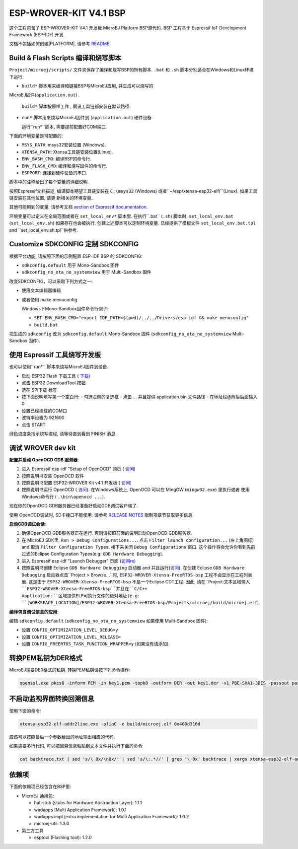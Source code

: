 .. 
	Copyright 2019-2021 MicroEJ Corp. All rights reserved.
	This library is provided in source code for use, modification and test, subject to license terms.
	Any modification of the source code will break MicroEJ Corp. warranties on the whole library.

.. |BOARD_NAME| replace:: ESP-WROVER-KIT V4.1
.. |BOARD_REVISION| replace:: 4.1
.. |PLATFORM_VER| replace:: 1.8.2
.. |RCP| replace:: MICROEJ SDK
.. |PLATFORM| replace:: MicroEJ Platform
.. |PLATFORMS| replace:: MicroEJ Platforms
.. |SIM| replace:: MicroEJ Simulator
.. |ARCH| replace:: MicroEJ Architecture
.. |CIDE| replace:: MICROEJ SDK
.. |RTOS| replace:: FreeRTOS RTOS
.. |DEPLOYTOOL_NAME| replace:: Espressif Esptool
.. |MANUFACTURER| replace:: Espressif

.. _README: ./../../../README.rst
.. _RELEASE NOTES: ./../../../RELEASE_NOTES.rst
.. _CHANGELOG: ./../../../CHANGELOG.rst

================
|BOARD_NAME| BSP
================

这个工程包含了 |BOARD_NAME| 开发板 |PLATFORM| BSP源代码.  
BSP 工程基于 Espressif IoT Development Framework (ESP-IDF) 开发.

文档不包括如何创建|PLATFORM|, 请参考 `README`_.

Build & Flash Scripts 编译和烧写脚本
------------------------------------

``Project/microej/scripts/`` 文件夹保存了编译和烧写BSP的所有脚本.  
``.bat`` 和 ``.sh`` 脚本分别适合在Windows和Linux环境下运行.

- ``build*`` 脚本用来编译和链接BSP与MicroEJ应用, 并生成可以烧写的
MicroEJ固件(``application.out``) .

  ``build*`` 脚本按原样工作 , 
  假设工具链都安装在默认路径.

- ``run*`` 脚本用来烧写MicroEJ固件到 (``application.out``) 硬件设备.

  运行``run*``脚本, 需要提前配置好COM端口.

下面的环境变量是可配置的:  

- ``MSYS_PATH``: msys32安装位置 (Windows).
- ``XTENSA_PATH``: Xtensa工具链安装位置(Linux).
- ``ENV_BASH_CMD``: 编译BSP的命令行.
- ``ENV_FLASH_CMD``: 编译和烧写固件的命令行.
- ``ESPPORT``: 连接到硬件设备的串口.

脚本中的注释给出了每个变量的详细说明.

按照Espressif文档描述, 编译脚本期望工具链安装在 ``C:\msys32`` (Windows) 
或者``~/esp/xtensa-esp32-elf/``(Linux).  如果工具链安装在其他位置, 请更
新相关的环境变量..

其他可能用到的变量, 请参考文档 `section of Espressif documentation
<https://docs.espressif.com/projects/esp-idf/en/v3.3.4/get-started/index.html#environment-variables>`__.

环境变量可以定义在全局范围或者在 ``set_local_env*`` 脚本里. 
在执行``.bat`` (``.sh``) 脚本时, ``set_local_env.bat`` (``set_local_env.sh``)
如果存在也会被执行.  创建上述脚本可以定制环境变量. 已经提供了模板文件
``set_local_env.bat.tpl`` and ``set_local_env.sh.tpl``供参考.

Customize SDKCONFIG 定制 SDKCONFIG
----------------------------------

根据平台功能, 请按照下面的示例配置 ESP-IDF BSP 的 SDKCONFIG:

- ``sdkconfig.default`` 用于 Mono-Sandbox 固件
- ``sdkconfig_no_ota_no_systemview`` 用于 Multi-Sandbox 固件

改变SDKCONFIG，可以采取下列方式之一:

- 使用文本编辑器编辑
- 或者使用 make menuconfig

  Windows下Mono-Sandbox固件命令行例子:

  - ``SET ENV_BASH_CMD="export IDF_PATH=$(pwd)/../../Drivers/esp-idf && make menuconfig"``
  - ``build.bat``

把生成的 ``sdkconfig`` 改为 ``sdkconfig.default`` Mono-Sandbox 固件 (``sdkconfig_no_ota_no_systemview`` Multi-Sandbox 固件).

使用 Espressif 工具烧写开发板
---------------------------------------------

也可以使用``run*`` 脚本来烧写MicroEJ固件到设备.

- 启动 ESP32 Flash 下载工具 ( `下载 <https://www.espressif.com/en/support/download/other-tools>`__)
- 点击 ESP32 DownloadTool 按钮
- 选在 SPI下载 标签
- 按下面说明填写第一个空白行:
  - 勾选左侧的复选框
  - 点击 ... 并且提供 application.bin 文件路径
  - 在地址栏@附后后面输入0
- 设置已经挂载的COM口
- 波特率设置为 921600
- 点击 START

绿色进度条指示烧写进程, 请等待直到看到 FINISH 消息.

调试 WROVER dev kit
-------------------------------

**配置并启动 OpenOCD GDB 服务器**:

1. 进入 Espressif esp-idf "Setup of OpenOCD" 网页 ( `访问 <https://docs.espressif.com/projects/esp-idf/en/v3.3.4/api-guides/jtag-debugging/index.html#jtag-debugging-setup-openocd>`_)
2. 按照说明书安装 OpenOCD 软件
3. 按照说明书配置 ESP32-WROVER Kit v4.1 开发板 ( `访问 <https://docs.espressif.com/projects/esp-idf/en/v3.3.4/api-guides/jtag-debugging/configure-wrover.html#configure-usb-drivers>`_)
4. 按照说明书运行 OpenOCD ( `访问 <https://docs.espressif.com/projects/esp-idf/en/v3.3.4/api-guides/jtag-debugging/index.html#run-openocd>`_).  在Windows系统上, OpenOCD 可以在 MingGW (``mingw32.exe``) 里执行或者 使用Windows命令行 ( ``.\bin\openocd ...``).

现在你的OpenOCD GDB服务器已经准备好启动GDB调试客户端了.

使用 OpenOCD调试时, SD卡接口不能使用.  请参考 `RELEASE NOTES`_ 限制项章节获取更多信息

**启动GDB调试会话**:

1. 确保OpenOCD GDB服务器正在运行. 否则请按照前面的说明启动OpenOCD GDB服务器.
2. 在 MicroEJ SDK里, ``Run > Debug Configurations...``. 点击 ``Filter launch configuration...`` (左上角图标) and 取消 ``Filter Configuration Types``. 接下来关闭 ``Debug Configurations`` 窗口. 这个操作将会允许你看到先前过滤的Eclipse Configuration Types(e.g: ``GDB Hardware Debugging``).
3. 进入 Espressif esp-idf "Launch Debugger" 页面 (`访问re <https://docs.espressif.com/projects/esp-idf/en/v3.3.4/api-guides/jtag-debugging/index.html#launching-debugger>`_)
4. 按照说明书创建 Eclipse ``GDB Hardware Debugging`` 启动器 and 并且运行(`访问 <https://docs.espressif.com/projects/esp-idf/en/v3.3.4/api-guides/jtag-debugging/using-debugger.html#eclipse>`_). 在创建 Eclipse ``GDB Hardware Debugging`` 启动器点击``Project > Browse...``时, ``ESP32-WROVER-Xtensa-FreeRTOS-bsp`` 工程不会显示在工程列表里. 这是由于 ``ESP32-WROVER-Xtensa-FreeRTOS-bsp`` 不是一个Eclipse CDT工程.  因此, 请在``Project:``文本区域输入 ``ESP32-WROVER-Xtensa-FreeRTOS-bsp``并且在``C/C++ Application:``区域提供ELF可执行文件的绝对地址(e.g: ``[WORKSPACE_LOCATION]/ESP32-WROVER-Xtensa-FreeRTOS-bsp/Projects/microej/build/microej.elf``).

**编译包含调试信息的应用**:

编辑 ``sdkconfig.default`` (``sdkconfig_no_ota_no_systemview`` 如果使用 Multi-Sandbox 固件):

- 设置 ``CONFIG_OPTIMIZATION_LEVEL_DEBUG=y``
- 设置 ``CONFIG_OPTIMIZATION_LEVEL_RELEASE=``
- 设置 ``CONFIG_FREERTOS_TASK_FUNCTION_WRAPPER=y`` (如果没有请添加).

转换PEM私钥为DER格式
------------------------

MicroEJ需要DER格式的私钥. 转换PEM私钥请按下列命令操作:

.. code-block:: console

	openssl.exe pkcs8 -inform PEM -in key1.pem -topk8 -outform DER -out key1.der -v1 PBE-SHA1-3DES -passout pass:<my_password>

不启动监视界面转换回溯信息
--------------------------

使用下面的命令:

.. code-block:: console

	xtensa-esp32-elf-addr2line.exe -pfiaC -e build/microej.elf 0x400d316d

应该可以按照最后一个参数给出的地址输出相应的代码.

如果需要多行代码, 可以把回溯信息粘贴到文本文件并执行下面的命令:

.. code-block:: console

	cat backtrace.txt | sed 's/\ 0x/\n0x/' | sed 's/\:.*//' | grep '\ 0x' backtrace | xargs xtensa-esp32-elf-addr2line.exe -pfiaC -e build/microej.elf

依赖项
------------

下面的依赖项已经包含在BSP里:

- MicroEJ 通用包:

  * hal-stub (stubs for Hardware Abstraction Layer): 1.1.1
  * wadapps (Multi Application Framework): 1.0.1
  * wadapps.impl (extra implementation for Multi Application Framework): 1.0.2
  * microej-util: 1.3.0

- 第三方工具

  * esptool (Flashing tool): 1.2.0

